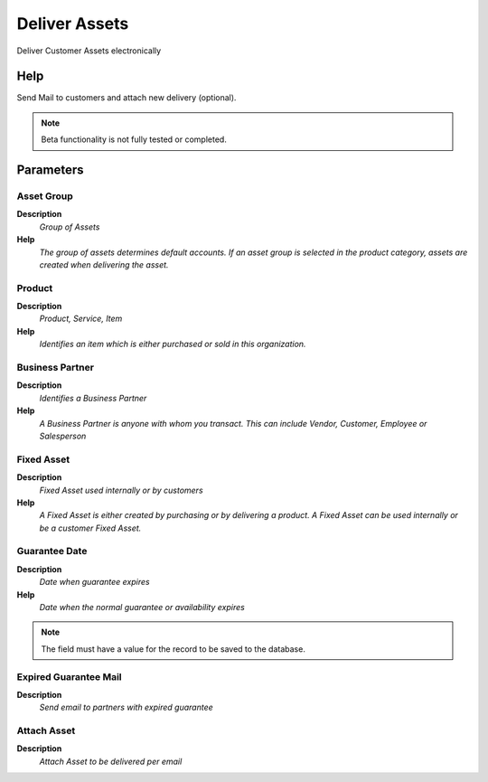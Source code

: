 
.. _functional-guide/process/asset_delivery:

==============
Deliver Assets
==============

Deliver Customer Assets electronically

Help
====
Send Mail to customers and attach new delivery (optional).

.. note::
    Beta functionality is not fully tested or completed.

Parameters
==========

Asset Group
-----------
\ **Description**\ 
 \ *Group of Assets*\ 
\ **Help**\ 
 \ *The group of assets determines default accounts.  If an asset group is selected in the product category, assets are created when delivering the asset.*\ 

Product
-------
\ **Description**\ 
 \ *Product, Service, Item*\ 
\ **Help**\ 
 \ *Identifies an item which is either purchased or sold in this organization.*\ 

Business Partner
----------------
\ **Description**\ 
 \ *Identifies a Business Partner*\ 
\ **Help**\ 
 \ *A Business Partner is anyone with whom you transact.  This can include Vendor, Customer, Employee or Salesperson*\ 

Fixed Asset
-----------
\ **Description**\ 
 \ *Fixed Asset used internally or by customers*\ 
\ **Help**\ 
 \ *A Fixed Asset is either created by purchasing or by delivering a product.  A Fixed Asset can be used internally or be a customer Fixed Asset.*\ 

Guarantee Date
--------------
\ **Description**\ 
 \ *Date when guarantee expires*\ 
\ **Help**\ 
 \ *Date when the normal guarantee or availability expires*\ 

.. note::
    The field must have a value for the record to be saved to the database.

Expired Guarantee Mail
----------------------
\ **Description**\ 
 \ *Send email to partners with expired guarantee*\ 

Attach Asset
------------
\ **Description**\ 
 \ *Attach Asset to be delivered per email*\ 
